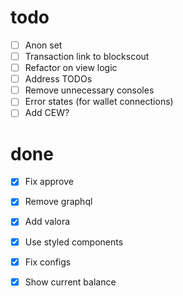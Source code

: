 * todo
- [ ] Anon set
- [ ] Transaction link to blockscout
- [ ] Refactor on view logic
- [ ] Address TODOs
- [ ] Remove unnecessary consoles
- [ ] Error states (for wallet connections)
- [ ] Add CEW?
* done
- [X] Fix approve
- [X] Remove graphql
- [X] Add valora
- [X] Use styled components
- [X] Fix configs

- [X] Show current balance
